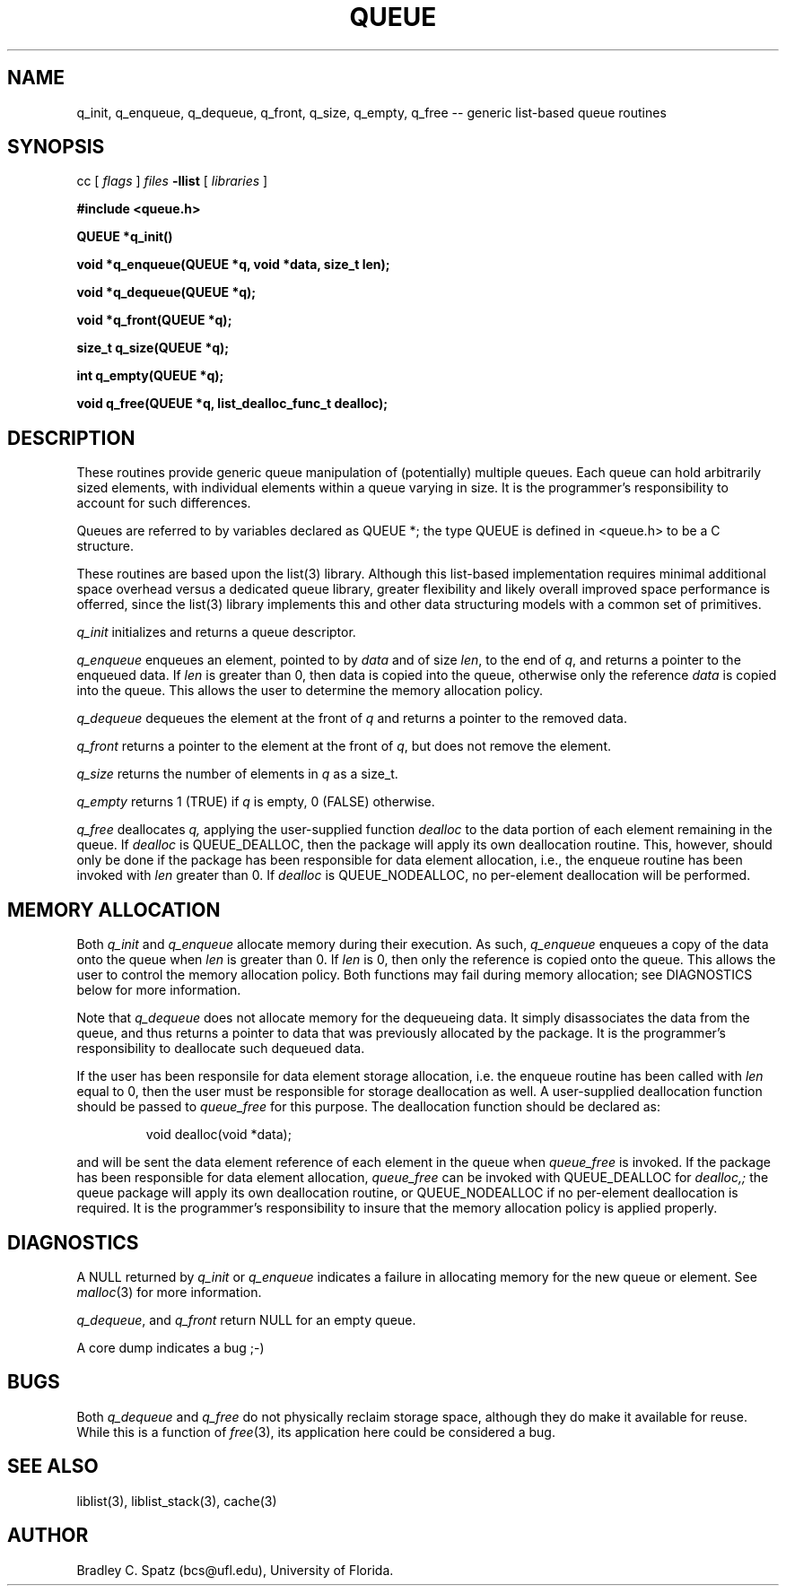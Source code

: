 .TH QUEUE 3
.SH NAME
q_init, q_enqueue, q_dequeue, q_front, q_size, q_empty, q_free \-- generic list-based queue routines
.SH SYNOPSIS
.PP
cc [
.I flags 
]
.IR files
.B -llist
[ 
.IR libraries
]
.nf
.PP
\fB#include <queue.h>
.PP
.ft B
QUEUE *q_init()
.PP
.ft B
void *q_enqueue(QUEUE *q, void *data, size_t len);
.PP
.ft B
void *q_dequeue(QUEUE *q);
.PP
.ft B
void *q_front(QUEUE *q);
.PP
.ft B
size_t q_size(QUEUE *q);
.PP
.ft B
int q_empty(QUEUE *q);
.PP
.ft B
void q_free(QUEUE *q, list_dealloc_func_t dealloc);
.SH DESCRIPTION
These routines provide generic queue manipulation of (potentially)
multiple queues.  Each queue can hold arbitrarily sized elements, with
individual elements within a queue varying in size.  It is the
programmer's responsibility to account for such differences.

Queues are referred to by variables declared as QUEUE *; the type QUEUE is
defined in <queue.h> to be a C structure.

These routines are based upon the list(3) library.  Although this list-based
implementation requires minimal additional space overhead versus a dedicated
queue library, greater flexibility and likely overall improved space
performance is offerred, since the list(3) library implements this and other
data structuring models with a common set of primitives.
.PP
.IR q_init
initializes and returns a queue descriptor.
.PP
.IR q_enqueue
enqueues an element, pointed to by
.IR data
and of size
.IR len ,
to the end of
.IR q ,
and returns a pointer to the enqueued data.  If
.IR len
is greater than 0, then data is copied into the queue, otherwise only
the reference
.IR data
is copied into the queue.  This allows the user to determine the memory
allocation policy.
.PP
.IR q_dequeue
dequeues the element at the front of 
.IR q 
and returns a pointer to the removed data.
.PP
.IR q_front
returns a pointer to the element at the front of
.IR q ,
but does not remove the element. \c
.PP
.IR q_size
returns the number of elements in
.IR q
as a size_t. \c
.PP
.IR q_empty
returns 1 (TRUE) if
.IR q
is empty, 0 (FALSE) otherwise. \c
.PP
.IR q_free
deallocates
.IR q,
applying the user-supplied function
.IR dealloc
to the data portion of each element remaining in the queue.  If
.IR dealloc
is QUEUE_DEALLOC, then the package will apply its own deallocation
routine.  This, however, should only be done if the package has been
responsible for data element allocation, i.e., the enqueue routine has
been invoked with
.IR len
greater than 0.  If
.IR dealloc
is QUEUE_NODEALLOC, no per-element deallocation will be performed.
.SH MEMORY ALLOCATION
Both
.IR q_init
and
.IR q_enqueue
allocate memory during their execution.  As such, 
.IR q_enqueue
enqueues a copy of the data onto the queue when
.IR len
is greater than 0.  If
.IR len
is 0, then only the reference is copied onto the queue.  This allows
the user to control the memory allocation policy.
Both functions may fail during memory allocation; see DIAGNOSTICS
below for more information.

Note that
.IR q_dequeue
does not allocate memory for the dequeueing data.  It simply disassociates the
data from the queue, and thus returns a pointer to data that was previously
allocated by the package.  It is the programmer's responsibility to deallocate
such dequeued data.

If the user has been responsile for data element storage allocation, i.e. the
enqueue routine has been called with
.IR len
equal to 0, then the user must be responsible for storage deallocation
as well.  A user-supplied deallocation function should be passed to
.IR queue_free
for this purpose.  The deallocation function should be declared as:
.PP
.RS
void dealloc(void *data);
.RE
.PP
and will be sent the data element reference of each element in the queue
when
.IR queue_free
is invoked.  If the package has been responsible for data element allocation,
.IR queue_free
can be invoked with QUEUE_DEALLOC for
.IR dealloc,;
the queue package will apply its own deallocation routine, or QUEUE_NODEALLOC
if no per-element deallocation is required.  It is the
programmer's responsibility to insure that the memory allocation policy is
applied properly.
.SH DIAGNOSTICS
A NULL returned by
.IR q_init
or
.IR q_enqueue
indicates a failure in allocating memory for the new queue or element.  See 
.IR malloc (3)
for more information.

.IR q_dequeue ,
and
.IR q_front
return NULL for an empty queue.

A core dump indicates a bug ;-)
.SH BUGS
Both
.IR q_dequeue
and
.IR q_free
do not physically reclaim storage space, although they do make it
available for reuse.  While this is a function of
.IR free (3),
its application here could be considered a bug.
.SH SEE ALSO
liblist(3), liblist_stack(3), cache(3)
.SH AUTHOR
Bradley C. Spatz (bcs@ufl.edu), University of Florida.
